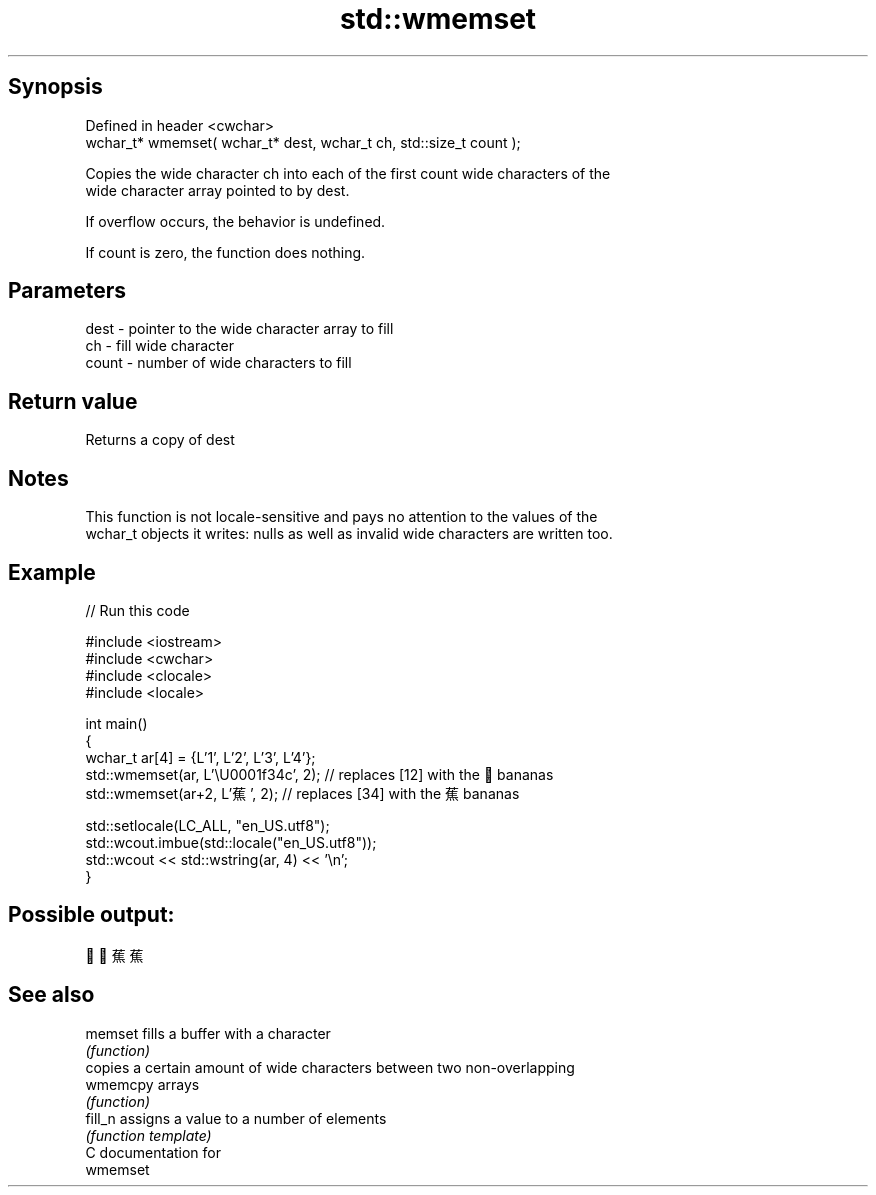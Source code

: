 .TH std::wmemset 3 "Sep  4 2015" "2.0 | http://cppreference.com" "C++ Standard Libary"
.SH Synopsis
   Defined in header <cwchar>
   wchar_t* wmemset( wchar_t* dest, wchar_t ch, std::size_t count );

   Copies the wide character ch into each of the first count wide characters of the
   wide character array pointed to by dest.

   If overflow occurs, the behavior is undefined.

   If count is zero, the function does nothing.

.SH Parameters

   dest  - pointer to the wide character array to fill
   ch    - fill wide character
   count - number of wide characters to fill

.SH Return value

   Returns a copy of dest

.SH Notes

   This function is not locale-sensitive and pays no attention to the values of the
   wchar_t objects it writes: nulls as well as invalid wide characters are written too.

.SH Example

   
// Run this code

 #include <iostream>
 #include <cwchar>
 #include <clocale>
 #include <locale>

 int main()
 {
     wchar_t ar[4] = {L'1', L'2', L'3', L'4'};
     std::wmemset(ar, L'\\U0001f34c', 2); // replaces [12] with the 🍌 bananas
     std::wmemset(ar+2, L'蕉', 2); // replaces [34] with the 蕉 bananas

     std::setlocale(LC_ALL, "en_US.utf8");
     std::wcout.imbue(std::locale("en_US.utf8"));
     std::wcout << std::wstring(ar, 4) << '\\n';
 }

.SH Possible output:

 🍌🍌蕉蕉

.SH See also

   memset  fills a buffer with a character
           \fI(function)\fP
           copies a certain amount of wide characters between two non-overlapping
   wmemcpy arrays
           \fI(function)\fP
   fill_n  assigns a value to a number of elements
           \fI(function template)\fP
   C documentation for
   wmemset
